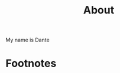 #+HUGO_BASE_DIR: ../
#+HUGO_SECTION: ./

#+HUGO_WEIGHT: auto
#+HUGO_AUTO_SET_LASTMOD: t

#+TITLE: About

My name is Dante


* Footnotes
* COMMENT Local Variables :ARCHIVE:...
  SCHEDULED: <2021-04-25 Sun>

